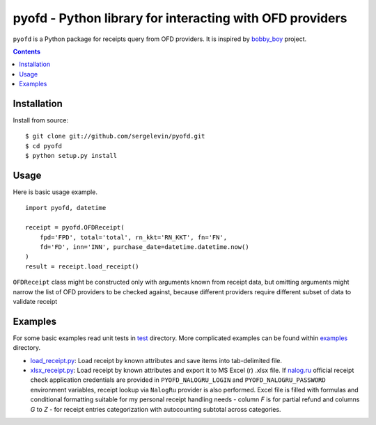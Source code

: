 =========================================================
pyofd - Python library for interacting with OFD providers
=========================================================

.. image:: https://travis-ci.org/sergelevin/pyofd.svg?branch=master
    :target: https://travis-ci.org/sergelevin/pyofd

``pyofd`` is a Python package for receipts query from OFD providers.
It is inspired by `bobby_boy`_ project.

.. contents::

Installation
============

.. Install via `pip`_:
..
.. ::
..
..     $ pip install pyofd

Install from source:

::

    $ git clone git://github.com/sergelevin/pyofd.git
    $ cd pyofd
    $ python setup.py install

Usage
=====

Here is basic usage example.

::

    import pyofd, datetime

    receipt = pyofd.OFDReceipt(
        fpd='FPD', total='total', rn_kkt='RN_KKT', fn='FN',
        fd='FD', inn='INN', purchase_date=datetime.datetime.now()
    )
    result = receipt.load_receipt()

``OFDReceipt`` class might be constructed only with arguments known from receipt data, but omitting arguments
might narrow the list of OFD providers to be checked against, because different providers require different
subset of data to validate receipt

Examples
========

For some basic examples read unit tests in `test`_ directory. More complicated examples can be found within
`examples`_ directory.

* `load_receipt.py <https://github.com/sergelevin/pyofd/blob/master/examples/load_receipt.py>`_: Load receipt by
  known attributes and save items into tab-delimited file.
* `xlsx_receipt.py <https://github.com/sergelevin/pyofd/blob/master/examples/xlsx_receipt.py>`_: Load receipt by
  known attributes and export it to MS Excel (r) .xlsx file. If `nalog.ru <http://nalog.ru>`_ official receipt
  check application credentials are provided in ``PYOFD_NALOGRU_LOGIN`` and ``PYOFD_NALOGRU_PASSWORD`` environment
  variables, receipt lookup via ``NalogRu`` provider is also performed. Excel file is filled with formulas and
  conditional formatting suitable for my personal receipt handling needs - column *F* is for partial refund and
  columns *G* to *Z* - for receipt entries categorization with autocounting subtotal across categories.

.. _pip: https://pip.pypa.io/
.. _bobby_boy: https://github.com/ohbobbyboy/bobby_boy/
.. _test: https://github.com/sergelevin/pyofd/tree/master/test/
.. _examples: https://github.com/sergelevin/pyofd/tree/master/examples/

